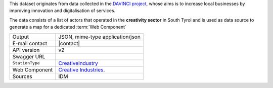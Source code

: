 .. creativeindustries:

This dataset originates from data collected in the `DAVINCI project
<https://davinci.bz.it/>`_, whose aims is to increase local businesses
by improving innovation and digitalisation of services.

The data consists of a list of actors that operated in the
:strong:`creativity sector` in South Tyrol and is used as data source
to generate a map for a dedicated :term:`Web Component`

======================     ==================================
Output                     JSON, mime-type application/json
E-mail contact             |contact|
API version                v2
Swagger URL                
:literal:`StationType`     `CreativeIndustry
                           <https://mobility.api.opendatahub.bz.it/v2/flat/CreativeIndustry>`_ 
Web Component              `Creative Industries
                           <https://webcomponents.opendatahub.bz.it/webcomponent/f1321372-6629-4912-a331-77d5d91dd646>`_.
Sources			   IDM
======================     ==================================

